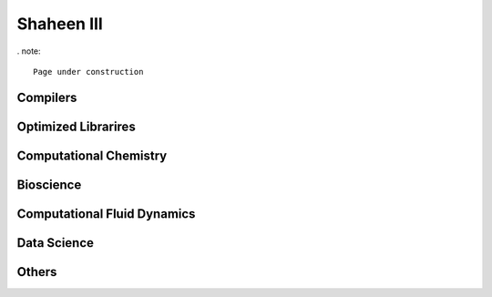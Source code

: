 .. sectionauthor:: Mohsin Ahmed Shaikh <mohsin.shaikh@kaust.edu.sa>
.. meta::
    :description: Applications catalogue on Shaheen3
    :keywords: Shaheen3

.. _shaheen3_apps:

=============================
Shaheen III
=============================

. note::

    Page under construction

Compilers
----------

Optimized Librarires
---------------------

Computational Chemistry
------------------------


Bioscience
----------

Computational Fluid Dynamics
-----------------------------

Data Science
-------------

Others
-------
